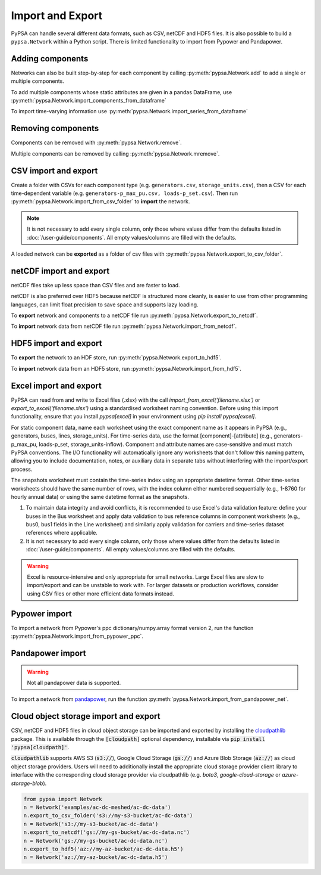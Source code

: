 #################
Import and Export
#################

PyPSA can handle several different data formats, such as CSV, netCDF and HDF5
files. It is also possible to build a ``pypsa.Network`` within a Python script.
There is limited functionality to import from Pypower and Pandapower.

Adding components
=================

Networks can also be built step-by-step for each component by calling 
:py:meth:`pypsa.Network.add` to add a single or multiple components.

To add multiple components whose static attributes are given in a
pandas DataFrame, use :py:meth:`pypsa.Network.import_components_from_dataframe`

To import time-varying information use :py:meth:`pypsa.Network.import_series_from_dataframe`

Removing components
===================

Components can be removed with :py:meth:`pypsa.Network.remove`.

Multiple components can be removed by calling :py:meth:`pypsa.Network.mremove`.

CSV import and export
=====================

Create a folder with CSVs for each component type (e.g. ``generators.csv``,
``storage_units.csv``), then a CSV for each time-dependent variable (e.g.
``generators-p_max_pu.csv, loads-p_set.csv``). Then run
:py:meth:`pypsa.Network.import_from_csv_folder` to **import** the network.

.. note:: It is not necessary to add every single column, only those where values differ from the defaults listed in :doc:`/user-guide/components`. All empty values/columns are filled with the defaults.

A loaded network can be **exported** as a folder of csv files with :py:meth:`pypsa.Network.export_to_csv_folder`.

netCDF import and export
========================

netCDF files take up less space than CSV files and are faster to load.

netCDF is also preferred over HDF5 because netCDF is structured more
cleanly, is easier to use from other programming languages, can limit
float precision to save space and supports lazy loading.

To **export** network and components to a netCDF file run
:py:meth:`pypsa.Network.export_to_netcdf`.

To **import** network data from netCDF file run :py:meth:`pypsa.Network.import_from_netcdf`.


HDF5 import and export
======================

To **export** the network to an HDF store, run
:py:meth:`pypsa.Network.export_to_hdf5`.

To **import** network data from an HDF5 store, run
:py:meth:`pypsa.Network.import_from_hdf5`.

Excel import and export
======================

PyPSA can read from and write to Excel files (.xlsx) with the call `import_from_excel('filename.xlsx')` or `export_to_excel('filename.xlsx')` using a standardised worksheet naming convention. Before using this import functionality, ensure that you install `pypsa[excel]` in your environment using `pip install pypsa[excel]`.

For static component data, name each worksheet using the exact component name as it appears in PyPSA (e.g., generators, buses, lines, storage_units). For time-series data, use the format [component]-[attribute] (e.g., generators-p_max_pu, loads-p_set, storage_units-inflow). Component and attribute names are case-sensitive and must match PyPSA conventions. The I/O functionality will automatically ignore any worksheets that don't follow this naming pattern, allowing you to include documentation, notes, or auxiliary data in separate tabs without interfering with the import/export process.

The snapshots worksheet must contain the time-series index using an appropriate datetime format. Other time-series worksheets should have the same number of rows, with the index column either numbered sequentially (e.g., 1-8760 for hourly annual data) or using the same datetime format as the snapshots. 

.. note:: 

1. To maintain data integrity and avoid conflicts, it is recommended to use Excel's data validation feature: define your buses in the Bus worksheet and apply data validation to bus reference columns in component worksheets (e.g., bus0, bus1 fields in the Line worksheet) and similarly apply validation for carriers and time-series dataset references where applicable.

2. It is not necessary to add every single column, only those where values differ from the defaults listed in :doc:`/user-guide/components`. All empty values/columns are filled with the defaults.

.. warning:: Excel is resource-intensive and only appropriate for small networks. Large Excel files are slow to import/export and can be unstable to work with. For larger datasets or production workflows, consider using CSV files or other more efficient data formats instead.


Pypower import
==============

To import a network from Pypower's ppc dictionary/numpy.array format
version 2, run the function :py:meth:`pypsa.Network.import_from_pypower_ppc`.

Pandapower import
=================

.. warning:: Not all pandapower data is supported.

To import a network from `pandapower <http://www.pandapower.org/>`_, run the function :py:meth:`pypsa.Network.import_from_pandapower_net`.


Cloud object storage import and export
======================================
CSV, netCDF and HDF5 files in cloud object storage can be imported and exported by installing the
`cloudpathlib <https://cloudpathlib.drivendata.org/stable/>`_ package. This is available through
the :code:`[cloudpath]` optional dependency, installable via :code:`pip install 'pypsa[cloudpath]'`.

:code:`cloudpathlib` supports AWS S3 (:code:`s3://`), Google Cloud Storage (:code:`gs://`) and
Azure Blob Storage (:code:`az://`) as cloud object storage providers. Users will need to additionally
install the appropriate cloud storage provider client library to interface with the corresponding
cloud storage provider via cloudpathlib (e.g. `boto3`, `google-cloud-storage` or `azure-storage-blob`).

.. code-block:: python

   from pypsa import Network
   n = Network('examples/ac-dc-meshed/ac-dc-data')
   n.export_to_csv_folder('s3://my-s3-bucket/ac-dc-data')
   n = Network('s3://my-s3-bucket/ac-dc-data')
   n.export_to_netcdf('gs://my-gs-bucket/ac-dc-data.nc')
   n = Network('gs://my-gs-bucket/ac-dc-data.nc')
   n.export_to_hdf5('az://my-az-bucket/ac-dc-data.h5')
   n = Network('az://my-az-bucket/ac-dc-data.h5')
